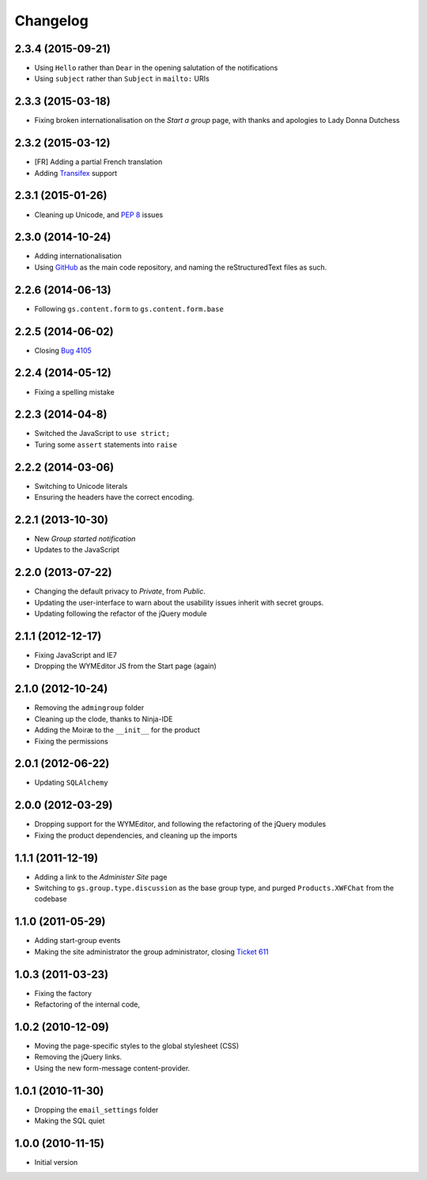 Changelog
=========

2.3.4 (2015-09-21)
------------------

* Using ``Hello`` rather than ``Dear`` in the opening salutation
  of the notifications
* Using ``subject`` rather than ``Subject`` in ``mailto:`` URIs

2.3.3 (2015-03-18)
------------------

* Fixing broken internationalisation on the *Start a group* page,
  with thanks and apologies to Lady Donna Dutchess

2.3.2 (2015-03-12)
------------------

* [FR] Adding a partial French translation
* Adding Transifex_ support

.. _Transifex:
   https://www.transifex.com/projects/p/gs-group-start/

2.3.1 (2015-01-26)
------------------

* Cleaning up Unicode, and :pep:`8` issues

2.3.0 (2014-10-24)
------------------

* Adding internationalisation
* Using GitHub_ as the main code repository, and naming the
  reStructuredText files as such.

.. _GitHub: https://github.com/groupserver/gs.group.start/

2.2.6 (2014-06-13)
------------------

* Following ``gs.content.form`` to ``gs.content.form.base``

2.2.5 (2014-06-02)
------------------

* Closing `Bug 4105 <https://redmine.iopen.net/issues/4105>`_

2.2.4 (2014-05-12)
------------------

* Fixing a spelling mistake

2.2.3 (2014-04-8)
-----------------

* Switched the JavaScript to ``use strict;``
* Turing some ``assert`` statements into ``raise``

2.2.2 (2014-03-06)
------------------

* Switching to Unicode literals
* Ensuring the headers have the correct encoding.

2.2.1 (2013-10-30)
------------------

* New *Group started notification*
* Updates to the JavaScript

2.2.0 (2013-07-22)
------------------

* Changing the default privacy to *Private*, from *Public*.
* Updating the user-interface to warn about the usability issues
  inherit with secret groups.
* Updating following the refactor of the jQuery module

2.1.1 (2012-12-17)
------------------

* Fixing JavaScript and IE7
* Dropping the WYMEditor JS from the Start page (again)

2.1.0 (2012-10-24)
------------------

* Removing the ``admingroup`` folder
* Cleaning up the clode, thanks to Ninja-IDE
* Adding the Moiræ to the ``__init__`` for the product
* Fixing the permissions

2.0.1 (2012-06-22)
------------------

* Updating ``SQLAlchemy``

2.0.0 (2012-03-29)
------------------

* Dropping support for the WYMEditor, and following the
  refactoring of the jQuery modules
* Fixing the product dependencies, and cleaning up the imports

1.1.1 (2011-12-19)
------------------

* Adding a link to the *Administer Site* page 
* Switching to ``gs.group.type.discussion`` as the base group
  type, and purged ``Products.XWFChat`` from the codebase

1.1.0 (2011-05-29)
-------------------

* Adding start-group events
* Making the site administrator the group administrator, closing
  `Ticket 611 <https://redmine.iopen.net/issues/611>`_

1.0.3 (2011-03-23)
------------------

* Fixing the factory
* Refactoring of the internal code,

1.0.2 (2010-12-09)
------------------

* Moving the page-specific styles to the global stylesheet (CSS)
* Removing the jQuery links.
* Using the new form-message content-provider.

1.0.1 (2010-11-30)
------------------

* Dropping the ``email_settings`` folder
* Making the SQL quiet

1.0.0 (2010-11-15)
------------------

* Initial version

..  LocalWords:  Changelog Trasifex Transifex
